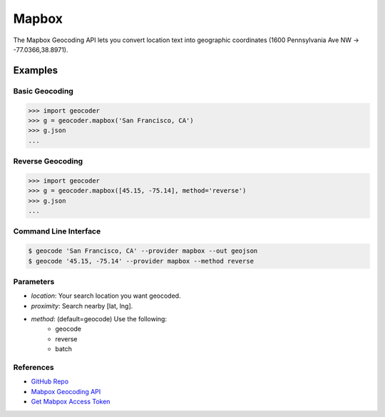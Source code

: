 .. _mapbox:

Mapbox
======

The Mapbox Geocoding API lets you convert location text into
geographic coordinates (1600 Pennsylvania Ave NW → -77.0366,38.8971).

Examples
~~~~~~~~

Basic Geocoding
---------------

.. code-block:: python

    >>> import geocoder
    >>> g = geocoder.mapbox('San Francisco, CA')
    >>> g.json
    ...

Reverse Geocoding
-----------------

.. code-block:: python

    >>> import geocoder
    >>> g = geocoder.mapbox([45.15, -75.14], method='reverse')
    >>> g.json
    ...

Command Line Interface
----------------------

.. code-block:: bash

    $ geocode 'San Francisco, CA' --provider mapbox --out geojson
    $ geocode '45.15, -75.14' --provider mapbox --method reverse

Parameters
----------

- `location`: Your search location you want geocoded.
- `proximity`: Search nearby [lat, lng].
- `method`: (default=geocode) Use the following:
    - geocode
    - reverse
    - batch

References
----------

- `GitHub Repo <https://github.com/DenisCarriere/geocoder>`_
- `Mabpox Geocoding API <https://www.mapbox.com/developers/api/geocoding/>`_
- `Get Mabpox Access Token <https://www.mapbox.com/account>`_
    